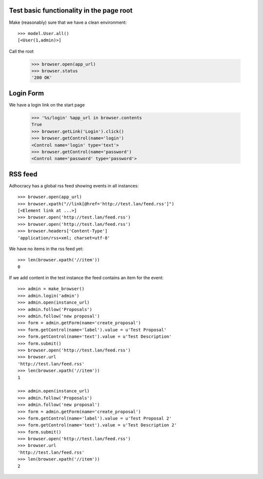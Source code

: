Test basic functionality in the page root
=========================================

Make (reasonably) sure that we have a clean environment::

    >>> model.User.all()
    [<User(1,admin)>]

Call the root

   >>> browser.open(app_url)
   >>> browser.status
   '200 OK'


Login Form
==========

We have a login link on the start page

    >>> '%s/login' %app_url in browser.contents
    True 
    >>> browser.getLink('Login').click()
    >>> browser.getControl(name='login')
    <Control name='login' type='text'>
    >>> browser.getControl(name='password')
    <Control name='password' type='password'>


RSS feed
========

Adhocracy has a global rss feed showing events in all instances::

    >>> browser.open(app_url)
    >>> browser.xpath("//link[@href='http://test.lan/feed.rss']")
    [<Element link at ...>]
    >>> browser.open('http://test.lan/feed.rss')
    >>> browser.open('http://test.lan/feed.rss')
    >>> browser.headers['Content-Type']
    'application/rss+xml; charset=utf-8'

We have no items in the rss feed yet::

    >>> len(browser.xpath('//item'))
    0

If we add content in the test instance the feed contains an item
for the event::

    >>> admin = make_browser()
    >>> admin.login('admin')
    >>> admin.open(instance_url)
    >>> admin.follow('Proposals')
    >>> admin.follow('new proposal')
    >>> form = admin.getForm(name='create_proposal')
    >>> form.getControl(name='label').value = u'Test Proposal'
    >>> form.getControl(name='text').value = u'Test Description'
    >>> form.submit()
    >>> browser.open('http://test.lan/feed.rss')
    >>> browser.url
    'http://test.lan/feed.rss'
    >>> len(browser.xpath('//item'))
    1

    >>> admin.open(instance_url)
    >>> admin.follow('Proposals')
    >>> admin.follow('new proposal')
    >>> form = admin.getForm(name='create_proposal')
    >>> form.getControl(name='label').value = u'Test Proposal 2'
    >>> form.getControl(name='text').value = u'Test Description 2'
    >>> form.submit()
    >>> browser.open('http://test.lan/feed.rss')
    >>> browser.url
    'http://test.lan/feed.rss'
    >>> len(browser.xpath('//item'))
    2



